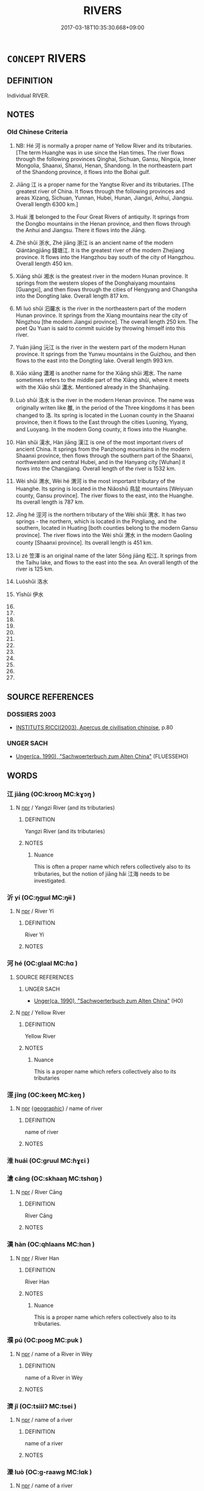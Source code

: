 # -*- mode: mandoku-tls-view -*-
#+TITLE: RIVERS
#+DATE: 2017-03-18T10:35:30.668+09:00        
#+STARTUP: content
* =CONCEPT= RIVERS
:PROPERTIES:
:CUSTOM_ID: uuid-2aebb8d2-d973-4b14-81eb-51139f60b396
:TR_ZH: 江河類
:END:
** DEFINITION

Individual RIVER.

** NOTES

*** Old Chinese Criteria
1. NB: Hé 河 is normally a proper name of Yellow River and its tributaries. [The term Huanghe was in use since the Han times. The river flows through the following provinces Qinghai, Sichuan, Gansu, Ningxia, Inner Mongolia, Shaanxi, Shanxi, Henan, Shandong. In the northeastern part of the Shandong province, it flows into the Bohai gulf.

2. Jiāng 江 is a proper name for the Yangtse River and its tributaries. [The greatest river of China. It flows through the following provinces and areas Xizang, Sichuan, Yunnan, Hubei, Hunan, Jiangxi, Anhui, Jiangsu. Overall length 6300 km.]

3. Huái 淮 belonged to the Four Great Rivers of antiquity. It springs from the Dongbo mountains in the Henan province, and then flows through the Anhui and Jiangsu. There it flows into the Jiāng.

4. Zhè shǔi 浙水, Zhè jiāng 浙江 is an ancient name of the modern Qiántángjiāng 錢塘江. It is the greatest river of the modern Zhejiang province. It flows into the Hangzhou bay south of the city of Hangzhou. Overall length 450 km.

5. Xiāng shǔi 湘水 is the greatest river in the modern Hunan province. It springs from the western slopes of the Donghaiyang mountains [Guangxi], and then flows through the cities of Hengyang and Changsha into the Dongting lake. Overall length 817 km.

6. Mì luó shǔi 汩羅水 is the river in the northeastern part of the modern Hunan province. It springs from the Xiang mountains near the city of Ningzhou [the modern Jiangxi province]. The overall length 250 km. The poet Qu Yuan is said to commit suicide by throwing himself into this river.

7. Yuán jiāng 沅江 is the river in the western part of the modern Hunan province. It springs from the Yunwu mountains in the Guizhou, and then flows to the east into the Dongting lake. Overall length 993 km.

8. Xiāo xiāng 瀟湘 is another name for the Xiāng shǔi 湘水. The name sometimes refers to the middle part of the Xiāng shǔi, where it meets with the Xiāo shǔi 瀟水. Mentioned already in the Shanhaijing.

9. Luò shǔi 洛水 is the river in the modern Henan province. The name was originally writen like 雒, in the period of the Three kingdoms it has been changed to 洛. Its spring is located in the Luonan county in the Shaanxi province, then it flows to the East through the cities Luoning, Yiyang, and Luoyang. In the modern Gong county, it flows into the Huanghe.　　　　　

10. Hàn shǔi 漢水, Hàn jiāng 漢江 is one of the most important rivers of ancient China. It springs from the Panzhong mountains in the modern Shaanxi province, then flows through the southern part of the Shaanxi, northwestern and central Hubei, and in the Hanyang city [Wuhan] it flows into the Changjiang. Overall length of the river is 1532 km.

11. Wèi shǔi 渭水, Wèi hé 渭河 is the most important tributary of the Huanghe. Its spring is located in the Niǎoshǔ 鳥鼠 mountains [Weiyuan county, Gansu province]. The river flows to the east, into the Huanghe. Its overall length is 787 km.

12. Jīng hé 涇河 is the northern tributary of the Wèi shǔi 渭水. It has two springs - the northern, which is located in the Pingliang, and the southern, located in Huating [both counties belong to the modern Gansu province]. The river flows into the Wèi shǔi 渭水 in the modern Gaoling county [Shaanxi province]. Its overall length is 451 km.　　

13. Lì zé 笠澤 is an original name of the later Sōng jiāng 松江. It springs from the Taihu lake, and flows to the east into the sea. An overall length of the river is 125 km.

14. Luòshǔi 洛水

15. Yīshǔi 伊水

16.

17.

18.

19.

20.

21.

22.

23.

24.

25.

26.

27.

** SOURCE REFERENCES
*** DOSSIERS 2003
 - [[cite:DOSSIERS-2003][INSTITUTS RICCI(2003), Apercus de civilisation chinoise]], p.80

*** UNGER SACH
 - [[cite:UNGER-SACH][Unger(ca. 1990), "Sachwoerterbuch zum Alten China"]] (FLUESSEHO)
** WORDS
   :PROPERTIES:
   :VISIBILITY: children
   :END:
*** 江 jiāng (OC:krooŋ MC:kɣɔŋ )
:PROPERTIES:
:CUSTOM_ID: uuid-35c2f6bc-d510-433a-b92d-e756cd392162
:Char+: 江(85,3/6) 
:GY_IDS+: uuid-593cdf08-9470-4aae-9c30-a98bca4fce9c
:PY+: jiāng     
:OC+: krooŋ     
:MC+: kɣɔŋ     
:END: 
**** N [[tls:syn-func::#uuid-bdf5c789-bfd8-4a3d-b6f7-2123f345d770][npr]] / Yangzi River (and its tributaries)
:PROPERTIES:
:CUSTOM_ID: uuid-3bcb4c42-c4e1-472f-993d-12495cddda2d
:WARRING-STATES-CURRENCY: 5
:END:
****** DEFINITION

Yangzi River (and its tributaries)

****** NOTES

******* Nuance
This is often a proper name which refers collectively also to its tributaries, but the notion of jiāng hǎi 江海 needs to be investigated.

*** 沂 yí (OC:ŋɡɯl MC:ŋɨi )
:PROPERTIES:
:CUSTOM_ID: uuid-1a7f36b2-7e20-4ee0-afc6-2b10eececd1e
:Char+: 沂(85,4/7) 
:GY_IDS+: uuid-c7f891c3-6a09-4029-9540-154e689c40bb
:PY+: yí     
:OC+: ŋɡɯl     
:MC+: ŋɨi     
:END: 
**** N [[tls:syn-func::#uuid-bdf5c789-bfd8-4a3d-b6f7-2123f345d770][npr]] / River Yí
:PROPERTIES:
:CUSTOM_ID: uuid-ff0b23af-0ca2-4a1d-a072-5c1994d871ab
:END:
****** DEFINITION

River Yí

****** NOTES

*** 河 hé (OC:ɡlaal MC:ɦɑ )
:PROPERTIES:
:CUSTOM_ID: uuid-fb29a7cf-bec5-4bf1-8510-6eb418a427c2
:Char+: 河(85,5/8) 
:GY_IDS+: uuid-7b9afc62-0e7c-4afa-b095-40cdc81d6b5c
:PY+: hé     
:OC+: ɡlaal     
:MC+: ɦɑ     
:END: 
**** SOURCE REFERENCES
***** UNGER SACH
 - [[cite:UNGER-SACH][Unger(ca. 1990), "Sachwoerterbuch zum Alten China"]] (HO)
**** N [[tls:syn-func::#uuid-bdf5c789-bfd8-4a3d-b6f7-2123f345d770][npr]] / Yellow River
:PROPERTIES:
:CUSTOM_ID: uuid-4264d62a-7e1d-43d4-9e16-185fc7459a5f
:END:
****** DEFINITION

Yellow River

****** NOTES

******* Nuance
This is a proper name which refers collectively also to its tributaries

*** 涇 jīng (OC:keeŋ MC:keŋ )
:PROPERTIES:
:CUSTOM_ID: uuid-3de32416-ea07-433e-9bf7-f737dee18ec1
:Char+: 涇(85,7/10) 
:GY_IDS+: uuid-b9c7d96b-7cc9-494c-9288-ae00ea1fb5aa
:PY+: jīng     
:OC+: keeŋ     
:MC+: keŋ     
:END: 
**** N [[tls:syn-func::#uuid-bdf5c789-bfd8-4a3d-b6f7-2123f345d770][npr]] {[[tls:sem-feat::#uuid-7bca7b7e-de7a-4a9b-a838-03579eadde4c][geographic]]} / name of river
:PROPERTIES:
:CUSTOM_ID: uuid-f78694c7-f032-400d-a646-7ca03c041805
:END:
****** DEFINITION

name of river

****** NOTES

*** 淮 huái (OC:ɡruul MC:ɦɣɛi )
:PROPERTIES:
:CUSTOM_ID: uuid-93bb94fd-b408-445b-8663-423dc992b0a3
:Char+: 淮(85,8/11) 
:GY_IDS+: uuid-a2cbba5f-6a8c-44fc-a130-24329d8c621a
:PY+: huái     
:OC+: ɡruul     
:MC+: ɦɣɛi     
:END: 
*** 滄 cāng (OC:skhaaŋ MC:tshɑŋ )
:PROPERTIES:
:CUSTOM_ID: uuid-38d19096-8b12-48af-b3c0-45ccc661d5a3
:Char+: 滄(85,10/13) 
:GY_IDS+: uuid-0ad9b144-8377-4516-b84c-174f00fb6d9a
:PY+: cāng     
:OC+: skhaaŋ     
:MC+: tshɑŋ     
:END: 
**** N [[tls:syn-func::#uuid-bdf5c789-bfd8-4a3d-b6f7-2123f345d770][npr]] / River Cāng
:PROPERTIES:
:CUSTOM_ID: uuid-732de7d0-1a4e-4f9b-9943-4364fc2cdb37
:END:
****** DEFINITION

River Cāng

****** NOTES

*** 漢 hàn (OC:qhlaans MC:hɑn )
:PROPERTIES:
:CUSTOM_ID: uuid-42270d50-6bb1-4f52-a0d3-5d4c61afd078
:Char+: 漢(85,11/14) 
:GY_IDS+: uuid-94070d93-b797-48ec-9c94-3ff344efc725
:PY+: hàn     
:OC+: qhlaans     
:MC+: hɑn     
:END: 
**** N [[tls:syn-func::#uuid-bdf5c789-bfd8-4a3d-b6f7-2123f345d770][npr]] / River Han
:PROPERTIES:
:CUSTOM_ID: uuid-5d08443c-fcc2-439f-a2d4-63fa31b8b28c
:END:
****** DEFINITION

River Han

****** NOTES

******* Nuance
This is a proper name which refers collectively also to its tributaries.

*** 濮 pú (OC:pooɡ MC:puk )
:PROPERTIES:
:CUSTOM_ID: uuid-7d35a58c-4ed5-456c-989c-71bba9980168
:Char+: 濮(85,14/17) 
:GY_IDS+: uuid-cdf31a03-2f2d-4cec-a5a4-a7a3acc99669
:PY+: pú     
:OC+: pooɡ     
:MC+: puk     
:END: 
**** N [[tls:syn-func::#uuid-bdf5c789-bfd8-4a3d-b6f7-2123f345d770][npr]] / name of a River in Wèy
:PROPERTIES:
:CUSTOM_ID: uuid-c09118f9-e103-4e86-9e18-be5a5e2d3093
:END:
****** DEFINITION

name of a River in Wèy

****** NOTES

*** 濟 jǐ (OC:tsiilʔ MC:tsei )
:PROPERTIES:
:CUSTOM_ID: uuid-f3642edf-d01c-42f5-86b4-dee89a053504
:Char+: 濟(85,14/17) 
:GY_IDS+: uuid-14097034-95f2-49a2-a57b-b74c9d80837a
:PY+: jǐ     
:OC+: tsiilʔ     
:MC+: tsei     
:END: 
**** N [[tls:syn-func::#uuid-bdf5c789-bfd8-4a3d-b6f7-2123f345d770][npr]] / name of a river
:PROPERTIES:
:CUSTOM_ID: uuid-05b33d0c-d508-4f5a-b46f-2cf27594a81c
:END:
****** DEFINITION

name of a river

****** NOTES

*** 濼 luò (OC:ɡ-raawɡ MC:lɑk )
:PROPERTIES:
:CUSTOM_ID: uuid-ea4c9e95-8cdc-460b-ad5e-b37ddba2cfcf
:Char+: 濼(85,15/18) 
:GY_IDS+: uuid-70fb7de2-45eb-4db6-8751-09fbb06dd1e6
:PY+: luò     
:OC+: ɡ-raawɡ     
:MC+: lɑk     
:END: 
**** N [[tls:syn-func::#uuid-bdf5c789-bfd8-4a3d-b6f7-2123f345d770][npr]] / name of a river
:PROPERTIES:
:CUSTOM_ID: uuid-21bc812c-de7d-49c6-81ff-78faa920810d
:END:
****** DEFINITION

name of a river

****** NOTES

*** 雒 luò (OC:ɡ-raaɡ MC:lɑk )
:PROPERTIES:
:CUSTOM_ID: uuid-97ddfce9-42f8-4b0d-80b0-cd78f90d1079
:Char+: 雒(172,6/14) 
:GY_IDS+: uuid-74f4612c-3547-4dc8-8c97-4a8045afa229
:PY+: luò     
:OC+: ɡ-raaɡ     
:MC+: lɑk     
:END: 
*** 乾溪 gānxī (OC:kaan khee MC:kɑn khei )
:PROPERTIES:
:CUSTOM_ID: uuid-bf99a941-385a-4480-b537-df5474d49614
:Char+: 乾(5,10/11) 溪(85,10/13) 
:GY_IDS+: uuid-c2961c11-3d1b-4564-a396-3e7b0105454f uuid-76dffc14-d038-4501-9886-6a064bd0a82a
:PY+: gān xī    
:OC+: kaan khee    
:MC+: kɑn khei    
:END: 
**** N [[tls:syn-func::#uuid-37c81914-a5f2-4c6c-a69c-d61831609e97][NP{PL}]] / Name of a river.
:PROPERTIES:
:CUSTOM_ID: uuid-57da3d9e-c3b4-4e40-9e12-565d093447ab
:END:
****** DEFINITION

Name of a river.

****** NOTES

*** 沅江 yuánjiāng (OC:ŋɡon krooŋ MC:ŋi̯ɐn kɣɔŋ )
:PROPERTIES:
:CUSTOM_ID: uuid-9482b63b-8455-4c37-86e6-c7d655542439
:Char+: 沅(85,4/7) 江(85,3/6) 
:GY_IDS+: uuid-8bff9a63-ad9f-4c14-8fbf-821b4bc7e7b9 uuid-593cdf08-9470-4aae-9c30-a98bca4fce9c
:PY+: yuán jiāng    
:OC+: ŋɡon krooŋ    
:MC+: ŋi̯ɐn kɣɔŋ    
:END: 
*** 洛水 luòshuǐ (OC:ɡ-raaɡ qhjulʔ MC:lɑk ɕi )
:PROPERTIES:
:CUSTOM_ID: uuid-a06f57cd-2c20-4c00-b718-f7f911dd7f41
:Char+: 洛(85,6/9) 水(85,0/4) 
:GY_IDS+: uuid-8e2259bf-f1c7-4a5d-a1fb-9844e6e420c2 uuid-79a2ca70-d10b-42f5-b33d-4a27810b39dc
:PY+: luò shuǐ    
:OC+: ɡ-raaɡ qhjulʔ    
:MC+: lɑk ɕi    
:END: 
*** 浙水 zhèshuǐ (OC:kljed qhjulʔ MC:tɕiɛt ɕi )
:PROPERTIES:
:CUSTOM_ID: uuid-820a962b-29ac-41a3-9f90-687abcd9be51
:Char+: 浙(85,7/10) 水(85,0/4) 
:GY_IDS+: uuid-a5daad4d-8e8f-4e50-8b0e-8aae07199e7a uuid-79a2ca70-d10b-42f5-b33d-4a27810b39dc
:PY+: zhè shuǐ    
:OC+: kljed qhjulʔ    
:MC+: tɕiɛt ɕi    
:END: 
*** 浙江 zhèjiāng (OC:kljed krooŋ MC:tɕiɛt kɣɔŋ )
:PROPERTIES:
:CUSTOM_ID: uuid-dd0a3a4d-78be-4ce4-a183-26bdb381271b
:Char+: 浙(85,7/10) 江(85,3/6) 
:GY_IDS+: uuid-a5daad4d-8e8f-4e50-8b0e-8aae07199e7a uuid-593cdf08-9470-4aae-9c30-a98bca4fce9c
:PY+: zhè jiāng    
:OC+: kljed krooŋ    
:MC+: tɕiɛt kɣɔŋ    
:END: 
*** 涇河 jīnghé (OC:keeŋ ɡlaal MC:keŋ ɦɑ )
:PROPERTIES:
:CUSTOM_ID: uuid-2b1f6462-967b-432c-b1be-b27ed175b3f4
:Char+: 涇(85,7/10) 河(85,5/8) 
:GY_IDS+: uuid-b9c7d96b-7cc9-494c-9288-ae00ea1fb5aa uuid-7b9afc62-0e7c-4afa-b095-40cdc81d6b5c
:PY+: jīng hé    
:OC+: keeŋ ɡlaal    
:MC+: keŋ ɦɑ    
:END: 
*** 湘水 xiāngshuǐ (OC:sqaŋ qhjulʔ MC:si̯ɐŋ ɕi )
:PROPERTIES:
:CUSTOM_ID: uuid-2bc74280-83ac-4cbe-9512-0aa1bee3d7ee
:Char+: 湘(85,9/12) 水(85,0/4) 
:GY_IDS+: uuid-72a677a2-f518-4f7b-916a-2c6191642e37 uuid-79a2ca70-d10b-42f5-b33d-4a27810b39dc
:PY+: xiāng shuǐ    
:OC+: sqaŋ qhjulʔ    
:MC+: si̯ɐŋ ɕi    
:END: 
*** 渭水 wèishuǐ (OC:ɢuds qhjulʔ MC:ɦɨi ɕi )
:PROPERTIES:
:CUSTOM_ID: uuid-fddac333-ae98-438c-b25b-cdb2c8d3e4d0
:Char+: 渭(85,9/12) 水(85,0/4) 
:GY_IDS+: uuid-db052aed-0b97-4b5d-8552-3db9d15913f5 uuid-79a2ca70-d10b-42f5-b33d-4a27810b39dc
:PY+: wèi shuǐ    
:OC+: ɢuds qhjulʔ    
:MC+: ɦɨi ɕi    
:END: 
*** 渭河 wèihé (OC:ɢuds ɡlaal MC:ɦɨi ɦɑ )
:PROPERTIES:
:CUSTOM_ID: uuid-b526840b-c18e-49a3-afc7-ae3776042108
:Char+: 渭(85,9/12) 河(85,5/8) 
:GY_IDS+: uuid-db052aed-0b97-4b5d-8552-3db9d15913f5 uuid-7b9afc62-0e7c-4afa-b095-40cdc81d6b5c
:PY+: wèi hé    
:OC+: ɢuds ɡlaal    
:MC+: ɦɨi ɦɑ    
:END: 
*** 瀟水 xiāoshuǐ (OC:sɯɯw qhjulʔ MC:seu ɕi )
:PROPERTIES:
:CUSTOM_ID: uuid-24f73a7e-7bdd-44c5-8d96-3998bf5f820f
:Char+: 瀟(85,16/19) 水(85,0/4) 
:GY_IDS+: uuid-d0f26deb-eb3d-4e29-b83b-f5e1f0470019 uuid-79a2ca70-d10b-42f5-b33d-4a27810b39dc
:PY+: xiāo shuǐ    
:OC+: sɯɯw qhjulʔ    
:MC+: seu ɕi    
:END: 
*** 瀟湘 xiāoxiāng (OC:sɯɯw sqaŋ MC:seu si̯ɐŋ )
:PROPERTIES:
:CUSTOM_ID: uuid-8618445d-3759-4677-9e8e-6f8281820a70
:Char+: 瀟(85,16/19) 湘(85,9/12) 
:GY_IDS+: uuid-d0f26deb-eb3d-4e29-b83b-f5e1f0470019 uuid-72a677a2-f518-4f7b-916a-2c6191642e37
:PY+: xiāo xiāng    
:OC+: sɯɯw sqaŋ    
:MC+: seu si̯ɐŋ    
:END: 
*** 笠澤 lìzé (OC:ɡ-rub ɡrlaaɡ MC:lip ɖɣɛk )
:PROPERTIES:
:CUSTOM_ID: uuid-0d2eb68c-df94-408e-9bc1-3929cfba8775
:Char+: 笠(118,5/11) 澤(85,13/16) 
:GY_IDS+: uuid-13210a8e-b4e9-44b9-bbb1-6837533430d5 uuid-25f32c5a-9904-4ccc-b328-5a711653d0a5
:PY+: lì zé    
:OC+: ɡ-rub ɡrlaaɡ    
:MC+: lip ɖɣɛk    
:END: 
*** 身毒 shēndú (OC:qhjin duuɡ MC:ɕin duok )
:PROPERTIES:
:CUSTOM_ID: uuid-f9513321-eb20-41ea-993c-008b31c03332
:Char+: 身(158,0/7) 毒(80,4/8) 
:GY_IDS+: uuid-3fea944e-3a8d-4a16-a19d-850444d49e0c uuid-9c8ab241-6d21-4754-b6e0-c59fb0b7683f
:PY+: shēn dú    
:OC+: qhjin duuɡ    
:MC+: ɕin duok    
:END: 
**** N [[tls:syn-func::#uuid-c43c0bab-2810-42a4-a6be-e4641d9b6632][NPpr]] {[[tls:sem-feat::#uuid-2e7204ae-4771-435b-82ff-310068296b6d][buddhist]]} / (BUDDH:) River Indus
:PROPERTIES:
:CUSTOM_ID: uuid-88dd3d39-15c8-4775-ae22-a8eeb0b4aeb7
:END:
****** DEFINITION

(BUDDH:) River Indus

****** NOTES

*** 尼連河 níliánhé (OC:nil b-ren ɡlaal MC:ɳi liɛn ɦɑ )
:PROPERTIES:
:CUSTOM_ID: uuid-5246e0ee-3bc4-4b79-9ace-353b4f391002
:Char+: 尼(44,2/5) 連(162,7/11) 河(85,5/8) 
:GY_IDS+: uuid-96c10481-8b9c-4f85-bf8f-b83285760e0c uuid-fba09c89-19c1-42fe-8cc7-12381fbf2823 uuid-7b9afc62-0e7c-4afa-b095-40cdc81d6b5c
:PY+: ní lián hé   
:OC+: nil b-ren ɡlaal   
:MC+: ɳi liɛn ɦɑ   
:END: 
**** SOURCE REFERENCES
***** FOGUANG
 - [[cite:FOGUANG][Cí 慈(unknown), 佛光大辭典 Fóguāng dàcídiǎn The Foguang Dictionary of Buddhism]], p.1891

***** SIFENLY
 - [[cite:SIFENLY][(), 四分律 Sìfēnlǜ Dharmagupta[ka]vinaya Taishō]], p.781a11-19
 (復作是念。不由欲不善法得樂法。復作是念。頗有習無欲捨不善法得樂法耶。然我不由此自苦身得樂法。我今寧可食少飯O得充氣力耶。爾時菩薩。於異時食少飯O 。得充氣力。時菩薩食少食時五人各各厭捨而去。自相謂言。此瞿曇沙門狂惑失道。豈有真實道耶。時菩薩氣力已充。復詣尼連禪水側入水洗浴身已出水上岸。)
**** N [[tls:syn-func::#uuid-c43c0bab-2810-42a4-a6be-e4641d9b6632][NPpr]] {[[tls:sem-feat::#uuid-2e7204ae-4771-435b-82ff-310068296b6d][buddhist]]} / BUDDH: river in India, skr. Nāra%njana
:PROPERTIES:
:CUSTOM_ID: uuid-b459d98f-2b97-4225-97ad-91653f353614
:END:
****** DEFINITION

BUDDH: river in India, skr. Nāra%njana

****** NOTES

*** 新頭河 xīntóuhé (OC:siŋ doo ɡlaal MC:sin du ɦɑ )
:PROPERTIES:
:CUSTOM_ID: uuid-5eb2dfc8-3ecf-4ecb-8812-65f0116c7bab
:Char+: 新(69,9/13) 頭(181,7/16) 河(85,5/8) 
:GY_IDS+: uuid-90f4c79f-476b-471b-8321-d28d9bac5773 uuid-2567a27c-7643-4cf8-9da5-5ac6fe236ab5 uuid-7b9afc62-0e7c-4afa-b095-40cdc81d6b5c
:PY+: xīn tóu hé   
:OC+: siŋ doo ɡlaal   
:MC+: sin du ɦɑ   
:END: 
**** N [[tls:syn-func::#uuid-c43c0bab-2810-42a4-a6be-e4641d9b6632][NPpr]] {[[tls:sem-feat::#uuid-2e7204ae-4771-435b-82ff-310068296b6d][buddhist]]} / BUDDH: the river of Sindhu
:PROPERTIES:
:CUSTOM_ID: uuid-9d98b031-ba45-451b-b9af-ee10cd345802
:END:
****** DEFINITION

BUDDH: the river of Sindhu

****** NOTES

*** 汨羅水 mìluóshuǐ (OC:mleeɡ b-raal qhjulʔ MC:mek lɑ ɕi )
:PROPERTIES:
:CUSTOM_ID: uuid-44643846-010e-4a36-b70a-c6b88c748f0a
:Char+: 汨(85,4/7) 羅(122,14/19) 水(85,0/4) 
:GY_IDS+: uuid-f37a8c39-d659-4988-8a5b-b8246af06462 uuid-73b6e4e2-147a-4ead-8d0b-386283e2a333 uuid-79a2ca70-d10b-42f5-b33d-4a27810b39dc
:PY+: mì luó shuǐ   
:OC+: mleeɡ b-raal qhjulʔ   
:MC+: mek lɑ ɕi   
:END: 
*** 熙連河 xīliánhé (OC:qhlɯ b-ren ɡlaal MC:hɨ liɛn ɦɑ )
:PROPERTIES:
:CUSTOM_ID: uuid-014ead7a-5598-4df5-911b-06665c038db3
:Char+: 熙(86,10/14) 連(162,7/11) 河(85,5/8) 
:GY_IDS+: uuid-e396f22d-2ebc-47ff-9b8e-fad4a7cd3067 uuid-fba09c89-19c1-42fe-8cc7-12381fbf2823 uuid-7b9afc62-0e7c-4afa-b095-40cdc81d6b5c
:PY+: xī lián hé   
:OC+: qhlɯ b-ren ɡlaal   
:MC+: hɨ liɛn ɦɑ   
:END: 
**** N [[tls:syn-func::#uuid-c43c0bab-2810-42a4-a6be-e4641d9b6632][NPpr]] {[[tls:sem-feat::#uuid-2e7204ae-4771-435b-82ff-310068296b6d][buddhist]]} / (BUDDH:) skr. Hiraṇya River
:PROPERTIES:
:CUSTOM_ID: uuid-01d76c3c-28e6-4069-98ca-098f380c0d1a
:END:
****** DEFINITION

(BUDDH:) skr. Hiraṇya River

****** NOTES

*** 夏 xià (OC:ɡraaʔ MC:ɦɣɛ )
:PROPERTIES:
:CUSTOM_ID: uuid-ffa8c9b3-c085-41bf-9b61-306bf13dc629
:Char+: 夏(35,7/10) 
:GY_IDS+: uuid-6d7ee858-72a8-4b9c-9c38-959b11142323
:PY+: xià     
:OC+: ɡraaʔ     
:MC+: ɦɣɛ     
:END: 
**** N [[tls:syn-func::#uuid-bdf5c789-bfd8-4a3d-b6f7-2123f345d770][npr]] / River Xia 1. =River Han 漢，2.river mentioned in CHUCI.
:PROPERTIES:
:CUSTOM_ID: uuid-b64fc79c-647a-429f-9f61-153c2fc6d325
:END:
****** DEFINITION

River Xia 1. =River Han 漢，2.river mentioned in CHUCI.

****** NOTES

** BIBLIOGRAPHY
bibliography:../core/tlsbib.bib
